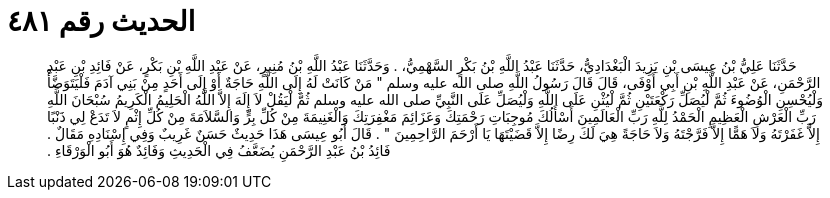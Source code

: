 
= الحديث رقم ٤٨١

[quote.hadith]
حَدَّثَنَا عَلِيُّ بْنُ عِيسَى بْنِ يَزِيدَ الْبَغْدَادِيُّ، حَدَّثَنَا عَبْدُ اللَّهِ بْنُ بَكْرٍ السَّهْمِيُّ، ‏.‏ وَحَدَّثَنَا عَبْدُ اللَّهِ بْنُ مُنِيرٍ، عَنْ عَبْدِ اللَّهِ بْنِ بَكْرٍ، عَنْ فَائِدِ بْنِ عَبْدِ الرَّحْمَنِ، عَنْ عَبْدِ اللَّهِ بْنِ أَبِي أَوْفَى، قَالَ قَالَ رَسُولُ اللَّهِ صلى الله عليه وسلم ‏"‏ مَنْ كَانَتْ لَهُ إِلَى اللَّهِ حَاجَةٌ أَوْ إِلَى أَحَدٍ مِنْ بَنِي آدَمَ فَلْيَتَوَضَّأْ وَلْيُحْسِنِ الْوُضُوءَ ثُمَّ لْيُصَلِّ رَكْعَتَيْنِ ثُمَّ لْيُثْنِ عَلَى اللَّهِ وَلْيُصَلِّ عَلَى النَّبِيِّ صلى الله عليه وسلم ثُمَّ لْيَقُلْ لاَ إِلَهَ إِلاَّ اللَّهُ الْحَلِيمُ الْكَرِيمُ سُبْحَانَ اللَّهِ رَبِّ الْعَرْشِ الْعَظِيمِ الْحَمْدُ لِلَّهِ رَبِّ الْعَالَمِينَ أَسْأَلُكَ مُوجِبَاتِ رَحْمَتِكَ وَعَزَائِمَ مَغْفِرَتِكَ وَالْغَنِيمَةَ مِنْ كُلِّ بِرٍّ وَالسَّلاَمَةَ مِنْ كُلِّ إِثْمٍ لاَ تَدَعْ لِي ذَنْبًا إِلاَّ غَفَرْتَهُ وَلاَ هَمًّا إِلاَّ فَرَّجْتَهُ وَلاَ حَاجَةً هِيَ لَكَ رِضًا إِلاَّ قَضَيْتَهَا يَا أَرْحَمَ الرَّاحِمِينَ ‏"‏ ‏.‏ قَالَ أَبُو عِيسَى هَذَا حَدِيثٌ حَسَنٌ غَرِيبٌ وَفِي إِسْنَادِهِ مَقَالٌ ‏.‏ فَائِدُ بْنُ عَبْدِ الرَّحْمَنِ يُضَعَّفُ فِي الْحَدِيثِ وَفَائِدٌ هُوَ أَبُو الْوَرْقَاءِ ‏.‏